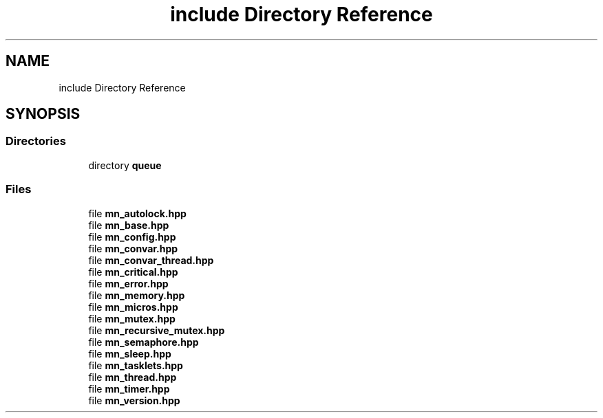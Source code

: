 .TH "include Directory Reference" 3 "Tue Sep 15 2020" "Version 1.6x" "Mini Thread" \" -*- nroff -*-
.ad l
.nh
.SH NAME
include Directory Reference
.SH SYNOPSIS
.br
.PP
.SS "Directories"

.in +1c
.ti -1c
.RI "directory \fBqueue\fP"
.br
.in -1c
.SS "Files"

.in +1c
.ti -1c
.RI "file \fBmn_autolock\&.hpp\fP"
.br
.ti -1c
.RI "file \fBmn_base\&.hpp\fP"
.br
.ti -1c
.RI "file \fBmn_config\&.hpp\fP"
.br
.ti -1c
.RI "file \fBmn_convar\&.hpp\fP"
.br
.ti -1c
.RI "file \fBmn_convar_thread\&.hpp\fP"
.br
.ti -1c
.RI "file \fBmn_critical\&.hpp\fP"
.br
.ti -1c
.RI "file \fBmn_error\&.hpp\fP"
.br
.ti -1c
.RI "file \fBmn_memory\&.hpp\fP"
.br
.ti -1c
.RI "file \fBmn_micros\&.hpp\fP"
.br
.ti -1c
.RI "file \fBmn_mutex\&.hpp\fP"
.br
.ti -1c
.RI "file \fBmn_recursive_mutex\&.hpp\fP"
.br
.ti -1c
.RI "file \fBmn_semaphore\&.hpp\fP"
.br
.ti -1c
.RI "file \fBmn_sleep\&.hpp\fP"
.br
.ti -1c
.RI "file \fBmn_tasklets\&.hpp\fP"
.br
.ti -1c
.RI "file \fBmn_thread\&.hpp\fP"
.br
.ti -1c
.RI "file \fBmn_timer\&.hpp\fP"
.br
.ti -1c
.RI "file \fBmn_version\&.hpp\fP"
.br
.in -1c
